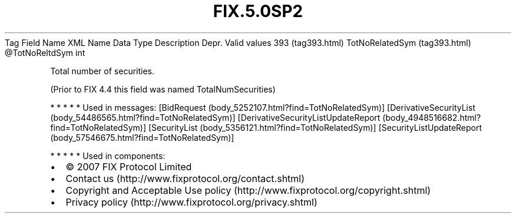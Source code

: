 .TH FIX.5.0SP2 "" "" "Tag #393"
Tag
Field Name
XML Name
Data Type
Description
Depr.
Valid values
393 (tag393.html)
TotNoRelatedSym (tag393.html)
\@TotNoReltdSym
int
.PP
Total number of securities.
.PP
(Prior to FIX 4.4 this field was named TotalNumSecurities)
.PP
   *   *   *   *   *
Used in messages:
[BidRequest (body_5252107.html?find=TotNoRelatedSym)]
[DerivativeSecurityList (body_54486565.html?find=TotNoRelatedSym)]
[DerivativeSecurityListUpdateReport (body_4948516682.html?find=TotNoRelatedSym)]
[SecurityList (body_5356121.html?find=TotNoRelatedSym)]
[SecurityListUpdateReport (body_57546675.html?find=TotNoRelatedSym)]
.PP
   *   *   *   *   *
Used in components:

.PD 0
.P
.PD

.PP
.PP
.IP \[bu] 2
© 2007 FIX Protocol Limited
.IP \[bu] 2
Contact us (http://www.fixprotocol.org/contact.shtml)
.IP \[bu] 2
Copyright and Acceptable Use policy (http://www.fixprotocol.org/copyright.shtml)
.IP \[bu] 2
Privacy policy (http://www.fixprotocol.org/privacy.shtml)
